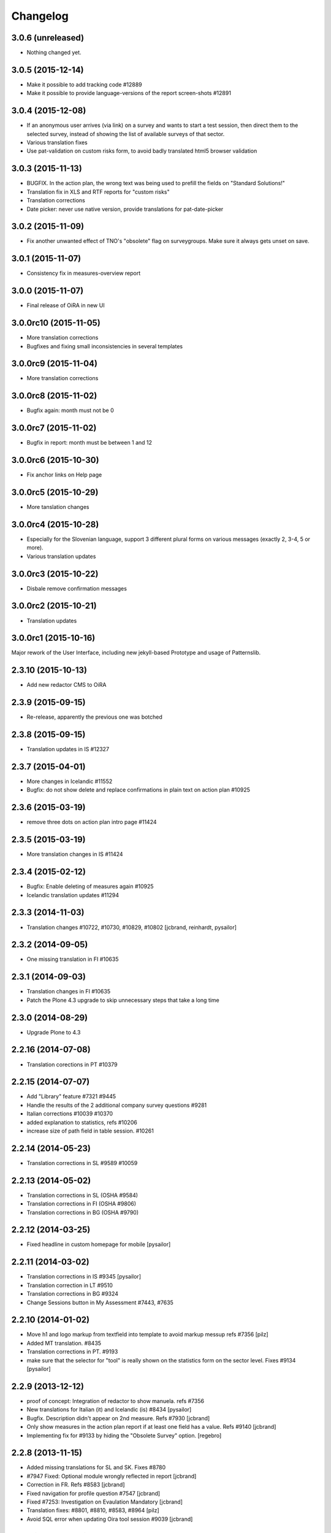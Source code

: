 Changelog
=========

3.0.6 (unreleased)
------------------

- Nothing changed yet.


3.0.5 (2015-12-14)
------------------

- Make it possible to add tracking code #12889
- Make it possible to provide language-versions of the report screen-shots #12891

3.0.4 (2015-12-08)
------------------

- If an anonymous user arrives (via link) on a survey and wants to start a test
  session, then direct them to the selected survey, instead of showing the list
  of available surveys of that sector.
- Various translation fixes
- Use pat-validation on custom risks form, to avoid badly translated html5
  browser validation

3.0.3 (2015-11-13)
------------------

- BUGFIX. In the action plan, the wrong text was being used to prefill the
  fields on "Standard Solutions!"
- Translation fix in XLS and RTF reports for "custom risks"
- Translation corrections
- Date picker: never use native version, provide translations for pat-date-picker

3.0.2 (2015-11-09)
------------------

- Fix another unwanted effect of TNO's "obsolete" flag on surveygroups. Make sure
  it always gets unset on save.

3.0.1 (2015-11-07)
------------------

- Consistency fix in measures-overview report

3.0.0 (2015-11-07)
------------------

- Final release of OiRA in new UI

3.0.0rc10 (2015-11-05)
----------------------

- More translation corrections
- Bugfixes and fixing small inconsistencies in several templates

3.0.0rc9 (2015-11-04)
---------------------

- More translation corrections

3.0.0rc8 (2015-11-02)
---------------------

- Bugfix again: month must not be 0

3.0.0rc7 (2015-11-02)
---------------------

- Bugfix in report: month must be between 1 and 12

3.0.0rc6 (2015-10-30)
---------------------

- Fix anchor links on Help page

3.0.0rc5 (2015-10-29)
---------------------

- More tanslation changes

3.0.0rc4 (2015-10-28)
---------------------

- Especially for the Slovenian language, support 3 different plural forms on various
  messages (exactly 2, 3-4, 5 or more).
- Various translation updates

3.0.0rc3 (2015-10-22)
---------------------

- Disbale remove confirmation messages

3.0.0rc2 (2015-10-21)
---------------------

- Translation updates

3.0.0rc1 (2015-10-16)
---------------------

Major rework of the User Interface, including new jekyll-based Prototype and
usage of Patternslib.


2.3.10 (2015-10-13)
-------------------

- Add new redactor CMS to OiRA

2.3.9 (2015-09-15)
------------------

- Re-release, apparently the previous one was botched

2.3.8 (2015-09-15)
------------------

- Translation updates in IS #12327

2.3.7 (2015-04-01)
------------------

- More changes in Icelandic #11552
- Bugfix: do not show delete and replace confirmations in plain text on
  action plan #10925

2.3.6 (2015-03-19)
------------------

- remove three dots on action plan intro page #11424


2.3.5 (2015-03-19)
------------------

- More translation changes in IS #11424

2.3.4 (2015-02-12)
------------------

- Bugfix: Enable deleting of measures again #10925
- Icelandic translation updates #11294

2.3.3 (2014-11-03)
------------------

- Translation changes #10722, #10730, #10829, #10802
  [jcbrand, reinhardt, pysailor]


2.3.2 (2014-09-05)
------------------

- One missing translation in FI #10635

2.3.1 (2014-09-03)
------------------

- Translation changes in FI #10635
- Patch the Plone 4.3 upgrade to skip unnecessary steps that take a long time

2.3.0 (2014-08-29)
------------------

- Upgrade Plone to 4.3


2.2.16 (2014-07-08)
-------------------

- Translation corections in PT #10379

2.2.15 (2014-07-07)
-------------------

- Add "Library" feature #7321 #9445
- Handle the results of the 2 additional company survey questions #9281
- Italian corrections #10039 #10370
- added explanation to statistics, refs #10206
- increase size of path field in table session. #10261


2.2.14 (2014-05-23)
-------------------

- Translation corrections in SL #9589 #10059

2.2.13 (2014-05-02)
-------------------

- Translation corrections in SL (OSHA #9584)
- Translation corrections in FI (OSHA #9806)
- Translation corrections in BG (OSHA #9790)

2.2.12 (2014-03-25)
-------------------

- Fixed headline in custom homepage for mobile [pysailor]

2.2.11 (2014-03-02)
-------------------

- Translation corrections in IS #9345 [pysailor]
- Translation correction in LT #9510
- Translation corrections in BG #9324
- Change Sessions button in My Assessment #7443, #7635


2.2.10 (2014-01-02)
-------------------

- Move h1 and logo markup from textfield into template to avoid markup messup
  refs #7356 [pilz]
- Added MT translation. #8435
- Translation corrections in PT. #9193
- make sure that the selector for "tool" is really shown on the statistics form on the sector level. Fixes #9134 [pysailor]

2.2.9 (2013-12-12)
------------------

- proof of concept: Integration of redactor to show manuela. refs #7356
- New translations for Italian (it) and Icelandic (is) #8434 [pysailor]
- Bugfix. Description didn't appear on 2nd measure. Refs #7930 [jcbrand]
- Only show measures in the action plan report if at least one field has a value.
  Refs #9140 [jcbrand]
- Implementing fix for #9133 by hiding the "Obsolete Survey" option. [regebro]


2.2.8 (2013-11-15)
------------------

- Added missing translations for SL and SK. Fixes #8780
- #7947 Fixed: Optional module wrongly reflected in report [jcbrand]
- Correction in FR. Refs #8583 [jcbrand]
- Fixed navigation for profile question #7547 [jcbrand]
- Fixed #7253: Investigation on Evaulation Mandatory [jcbrand]
- Translation fixes: #8801, #8810, #8583, #8964 [pilz]
- Avoid SQL error when updating Oira tool session #9039 [jcbrand]


2.2.7 (2013-08-29)
------------------

- Bugfix in statistics report view for non-ascii month names #8420
  [pysailor]
- Amended translation for "This OiRA tool was presented to you by"
  in FR #7992 [pysailor]


2.2.6 (2013-08-23)
------------------

- Register a more generic datamanger for survey. #8379 [jcbrand]

2.2.5 (2013-08-21)
------------------

- Typo in LT translation [pysailor]
- Applied translation updates #7938 and #8190 [pysailor]
- Implement sidebar legend with translations. #7939 [jcbrand]
- Fixed wrong translations for cs and pt [pilz]
- include a script for browser warnings. This fixes OSHA ticket 7368 [pilz]
- spelling fixes in LT #8258

2.2.4 (2013-07-05)
------------------

- Fixed a typo in manual translations: help_header_report, not help_header_reports
  [pysailor]
- Minor translation fixes and updates. #7830, #7766. [jcbrand]
- Updated Flemish and Bulgarian translations #7810 [jcbrand]
- Updated Greek translations #7310, #7704 [jcbrand, pysailor]
- #7555: Czech translation fixes [regebro]
- PT translation fixed 7934 [pysailor]


2.2.3 (2013-06-03)
------------------

- Small style fix start page markup. [jcbrand]


2.2.2 (2013-06-03)
------------------

Upgrade notes
~~~~~~~~~~~~~

This release updates the profile version to *7*. Please use the upgrade feature
in ``portal_setup`` to upgrade the ``osha.oira:default`` profile to this
version.

Bugfixes
~~~~~~~~

- Bugfix. Adding a second measure causes server error.

Feature changes
~~~~~~~~~~~~~~~

- Make XLS headings bold and space columns so that headings don't wrap.
- Add another column in the action plan XLS file for the top-level profile
  question or module #7322 [jcbrand]
- Dropped support for IE8 and enable browser detection to warn users. #7368 [jcbrand]
- New translations for EL, LV #7511 [jcbrand]
- Improvement in dropdown in the survey page #7050 [jcbrand]
- Added IOSHASurvey behavior with externl site link fields, refs #5880 [reinhardt]

2.2.1 (2013-04-23)
------------------

- Added formatting to the help text that explains the use of profile questions.
- Updated Portuguese, Czech and Lithuanian translations.

2.2 (2013-04-15)
----------------

Upgrade notes
~~~~~~~~~~~~~

This release updates the profile version to *7*. Please use the upgrade feature
in ``portal_setup`` to upgrade the ``osha.oira:default`` profile to this
version.

Feature changes
~~~~~~~~~~~~~~~

- Added Hungarian translations #7091 [pysailor]
- Changed title for statistics report to re-use existing translations [pysailor]
- Include the top-level module in the downloadble action plan spreadsheet. [jcbrand]
- allow choosing file format (pdf/xls) in statistics form, refs #7169 [reinhardt]

2.1.1 March 26, 2013
--------------------

Bugfixes
~~~~~~~~

- Added class "Message" on risk_evaluation. This fixes `github ticket #93
  <https://github.com/euphorie/Euphorie/issues/94>`_.  [pysailor]


2.1 (2013-03-22)
----------------

- removed customized version of module_identification to revert back to the
  working tno version
- Fixed survey statistics to not show previews as published surveys.

2.0b9 - Match 19, 2013
----------------------

- Translation updates


2.0b8 - Match 19, 2013
----------------------

- Translation updates


2.0b7 - March 19, 2013
----------------------

Feature changes
~~~~~~~~~~~~~~~

- Added combination of action plan, prevention plan and resources into
  one cell
- Shortened translation for fr, fixes #7073

Bugfixes
~~~~~~~~

- Actions menu couldn't load when user is anonymous
- UnicodeDecodeError on statistics views


2.0b5 - March 15, 2013
----------------------

Feature changes
~~~~~~~~~~~~~~~

- Restrict statistics views to users with edit permission in the relevant
  context.


2.0b4 - March 13, 2013
----------------------


Feature changes
~~~~~~~~~~~~~~~

- Add new Spanish translation.

- Update French and Greek translation.

- deactivated legend temporarily until wording is final. This fixes #7007

- reactivated main navigation heading so that you can click back.
  This fixes #6076.

Bugfixes
~~~~~~~~

- Fix grammar for field labels in the company information form.

- Correct the navigation tree legend: the description for answered risks was
  not correct.

- Fixed IE9 navtree rendering bug.


2.0b3 - March 5, 2013
---------------------

Upgrade notes
~~~~~~~~~~~~~

This release updates the profile version to *6*. Please use the upgrade feature
in ``portal_setup`` to upgrade the ``osha.oira:default`` profile to this
version.

The minimum required Euphorie version is now *6.0b2*.

Feature changes
~~~~~~~~~~~~~~~

- Change ordering for the action plan timeline to sort on risk priority
  instead of measure start date. This fixes `ticket 87
  <https://github.com/euphorie/Euphorie/issues/87>`_.

- Add action and expertise information for measures to the timeline report.
  This fixes `ticket 85 <https://github.com/euphorie/Euphorie/issues/85>`_.

Bugfixes
~~~~~~~~

- Correct display of error messages on the risk action plan form.
- Add upgrade step to set default value for ``time`` column used for statistics.
  Fixes error upon client login under certain circumstances.
- Update HELP trnaslations for FR and EL. #5648
- Fix unicode error when adding profiles in client. #4403


2.0b2 - February 19, 2013
-------------------------

Feature changes
~~~~~~~~~~~~~~~

- Improve styling of report landing page.

Bugfixes
~~~~~~~~

- Include nuplone directory in MANIFEST.in.
- Fixed rendering of the custom homepage..


2.0b1 - February 15, 2013
-------------------------

Upgrade notes
~~~~~~~~~~~~~

osha.oira now requires Euphorie 6. Please see the `Euphorie upgrade notes
<http://euphorie.readthedocs.org/en/latest/changes.html#upgrade-notes>`_
for important upgrade information.

This release updates the profile version to *5*. Please use the upgrade feature
in ``portal_setup`` to upgrade the ``osha.oira:default`` profile to this
version.

The Euphorie configuration file (``etc/euphorie.ini`` in the standard buildout)
no longer needs to include the complete configuration. You now only need to
specify details that are specific to your deployment such as the Google Analytics
accounts and client URL.

Feature changes
~~~~~~~~~~~~~~~

- This package is now automatically tested using `Travis
  <travis-ci.org/euphorie/osha.oira>`_.

- Allow developers to use `make pot` to update the POT-file for translations.

- CSS and JavaScript is now maintained in the Euphorie package to make
  maintenance easier.

- Use a modal panel to change the title of an existing session.

- Override the action plan timeline download from Euphorie to use a subset
  of columns with a different ordering and add a new comment column.

- Replace the online view of the action plan report with a new landing page
  from where the full report can be downloaded in RTF format or a XLSX file
  with all defined measures.

- Change the user interface for profile questions: use separate questions to
  ask if a section is relevant for a user and if it can occur multiple times.


Bugfixes
~~~~~~~~

- Correct logging of client logins.
- Improve display of error messages in the client.
- Fix accidental double loading of javascript in client pages.


1.2.37 (2013-02-06)
-------------------

- Nothing changed yet.


1.2.36 (2013-02-01)
-------------------

- Nothing changed yet.


1.2.35 (2013-01-29)
-------------------

- Update report markup with changes from Prototype (add .message class)
  [jcbrand]



1.2.34 (2013-01-29)
-------------------

- Show/hide link for legal refs was white on white. [jcbrand]


1.2.33 (2013-01-22)
-------------------

- Remove "(in Euro)" for budget field #6208 [jcbrand]


1.2.32 (2013-01-22)
-------------------

- Nothing changed yet.


1.2.31 (2013-01-21)
-------------------

- Fixed LT unicode error [thomas_w]


1.2.30 (2013-01-21)
-------------------

- Fix ZCML loading in tests so we can support Plone 4.2. [wiggy]
- Shorten buttons in Greek translation #6286 [jcbrand]
- Override Survey edit form to hide "Evaluation optional" field #6175 [jcbrand]
- Integrate changes from Prototype. Fixes #6285 [jcbrand]
- Fixed homepage for mobile view on android #6342 [jcbrand]
- Reverse the order in which measures are shown #6287 [jcbrand]
- French updates on the identification page #6428 [jcbrand]
- Added FI translations #6410 [thomasw]
- Added LT translations #6257 [thomasw]

1.2.29 (2012-12-17)
-------------------

- Fixed RST error. [jcbrand]


1.2.28 (2012-12-17)
-------------------

- Comments don't appear in the report #5985 [jcbrand]
- Hide help tab #6071 [jcbrand]
- Bump jquery to 1.8.2 [jcbrand]

1.2.27. (2012-11-26)
--------------------

- Regenerate en po file. [jcbrand]
- Re-add fuzzy entries and just remove the top ones (before doc metadata) which cause unicode errors. [jcbrand]


1.2.26 (2012-11-09)
-------------------

- Removed #fuzzy marker in all po files [thomasw]


1.2.25 (2012-11-01)
-------------------

- Hide the standard solutions button when there aren't any [jcbrand]


1.2.24 (2012-11-01)
-------------------

- Include datepicker.min.css when not in debug mode [jcbrand]


1.2.23 (2012-11-01)
-------------------

- Added multilingual support to the datepicker [jcbrand]
- Datepicker CSS and images now moved to the Euphorie Prototype [jcbrand]


1.2.22 (2012-10-29)
-------------------

- fixed 2 fatal typos (for translation) in risk_actionplan :-( [thomasw]


1.2.21 (2012-10-29)
-------------------

- Added missing i18n:translate statments in risk_actionplan (copied from the
  Euphorie version) [thomasw]

1.2.20 (2012-10-29)
-------------------

- Nothing changed yet.


1.2.19 (2012-10-29)
-------------------

- Changed name for language nl-be #5978 [thomasw]

1.2.18 (2012-10-01)
-------------------

- Update webhelpers.pt from Euphorie. Load Modernizr separately. [jcbrand]


1.2.17 (2012-09-28)
-------------------

- Remove country view override. [jcbrand]


1.2.16 (2012-09-28)
-------------------

- Translation fix for "list of risks" report in FR. [jcbrand]


1.2.15 (2012-09-27)
-------------------

- Remove special char from changes.rst (breaks uploading to pypi). [jcbrand]


1.2.14 (2012-09-27)
-------------------

- Description content gets lost in report if risk not evaluated. #5660. [jcbrand]
- Translation issues on action plan page #5809. [jcbrand]
- Translations of "skip" button. #4436  [jcbrand]
- UnicodeDecodeError for sectors. #5174 [jcbrand]


1.2.13 (2012-09-04)
-------------------

- Action plan page bugfixes. [jcbrand]


1.2.12 (2012-09-04)
-------------------

- Action plan page bugfixes. [jcbrand]


1.2.11 (2012-09-03)
-------------------

- Use jquery.placeholder.js instead of superimpose. [jcbrand]

1.2.10 (2012-09-03)
-------------------

- Add modernizr.js and some markup changes from Prototype. [jcbrand]

1.2.9 (2012-08-31)
------------------

- Implemented new design for adding measure in the action plan stage. [jcbrand]


1.2.8 (2012-08-30)
------------------

- Remove header and carousel on custom homepage. #5055 [jcbrand]

1.2.7 (2012-08-28)
------------------

- Hide company form after skipped or filled in. #4436 [jcrband]
- Added Catalan (ca) translations #5463 [thomasw]
- Added Latvian (lv) translations #5075 [thomasw]

1.2.6 (2012-07-23)
------------------

- Updated Czech translations. [jcbrand]
- Only show link to custom homepage when on the English docs folder. [jcbrand]

1.2.5 (2012-07-23)
------------------

- Renabled links on questions in the sidebar. For #5187. [jcbrand]
- Implement custom homepage functionality. For #5055. [jcbrand]

1.2.4 (2012-06-28)
------------------

- Bugfix. Revert method name from unreleased htmllaundry. [jcbrand]

1.2.3 (2012-06-28)
------------------

- IE7 fixes related to the datepicker #3495. [jcbrand]

1.2.2 (2012-06-27)
------------------

- Added Czech translations. Ticket #4036. [jcbrand]
- Updated Greek translations. #4405. [jcbrand]
- Unescape HTML codes when creating RTF docs. Fixes #4395. [jcbrand]
- Hide/Move legal and policy text on evaluation and action plan steps. For #5351. [jcbrand]
- Added Flemish (Vlaams nl_BE) translation #5150 [thomasw]
- Added datepicker to the risk action plan view #3495. [jcbrand]

1.2.1
-----

- Added Bulgarian translations [thomasw]
- change devbox to client.oiraproject.eu fixes #4304 [pilz]

1.2 (2012-02-27)
----------------

- #4249: Restrict the @@contact form and hide links to it. [jcbrand]

1.1 (2012-12-17)
----------------
- #3813: Also show children of optional modules in the downloadable report. [jcbrand]
- #3536: Updated the en translations file. [jcbrand]
- AttributeError bugfix on the report.pt view. [jcbrand]

1.0 (2012-12-13)
----------------

- #3813 Adjust the Content of tools feature to display ALL risks [jcbrand]
- #3811 "Measure" text on accordion not translated. [jcbrand]
- #3792 Provide route back to Identification phase from the identification report. [jcbrand]
- #3779 Privacy not working on client and community sites [jcbrand]
- #3892 Exchange the OiRA logo in the admin part [jcbrand]
- #4071 Integrate Wichert's changes in to osha.oira [jcbrand]

0.24 (2011-10-07)
-----------------
- 3805: Added Slovenian translations. [thomas_w]

0.23 (2011-09-27)
-----------------

- 3520: Add upgrade step to renew the 'published' date of all client surveys. [jcbrand]
- 3797: Renamed travailleurs to salaries and statut to avancement. [jcbrand]
- Removed the bugfix for 2583, since a more proper bugfix is now in Euphorie [jcbrand]
- Language changes for 3414 and 3515 [jcbrand]
- Czech translations [thomas_w]

0.22 (2011-09-05)
-----------------

- 3414: Bugfix on _actionplan_ landing page. Add i18n var. [jcbrand]
- Add DE, EL, SK translations [thomas_w]
- Add title attrs on clicktips for IE6/7 [jcbrand]
- Changed headers for mobile compatibility [jcbrand]
- Lots of browser fixes [jcbrand]

0.21 (2011-08-26)
-----------------

- NB: Depends on Euphorie 3.0syslab19 or higher

- Refactored @@delete on sector view back to Euphorie. [jcbrand]
- Depend on zrtresource screen-ie6. [jcbrand]
- More tests and bugfixes [jcbrand]
- Move the surveypopup code to survey_popup.js (disabled for now) [jcbrand]

0.20 (2011-08-23)
-----------------

- Updated Spanish translations [thomas_w]
- IE 6 fix. Remove the tooltips in AJAX add measure form. [jcbrand]
- Stop using minified css for IE6. [jcbrand]

0.19 (2011-08-16)
-----------------

- Updated French translations [jcbrand]

0.18 (2011-08-15)
-----------------

- #3044 Last wave of English changes [jcbrand]
- #3049 Design fixes [jcbrand]
- #3343 Customize InfoBubble description according to calculation method [jcbrand]
- #3361 Correct position of an info bubble [jcbrand]
- #3365 Add favicon [jcbrand]
- #3386: Rename "Next" and "Continue" buttons to "Save and continue" when on forms. [jcbrand]

0.17 (2011-07-02)
-----------------

- Bugfix, when populating Prevention Plan with standard solution [jcbrand]

0.16 (2011-07-01)
-----------------

- #1537 Merged changes from Euphorie.
        Use radio buttons instead of dropdown
        Add a new InfoBubble on the OiRA tool add page.
        Make fields required to remove "No Value" option. [jcbrand]
- #2510 Merged changes from Euphorie into osha.oira [jcbrand]
- #3002 Found and fixed some more instances where survey is being used [jcbrand]
- #3048 Updated the translations [jcbrand]
- #3323 Add custom start page with new text and merge old patch into this template [jcbrand]
- #2510 Add js to animate the measures button/link


0.15 (2011-05-31)
-----------------

- #2223 Add the FancyBox to the module evaluation page [jcbrand]


0.14 (2011-05-30)
-----------------

- #3044 New English copy [jcbrand]
- #3281 Fix is_region AttributeError when copying countries to the client [jcbrand]
- #3048 More translation updates

0.13 (2011-05-26)
-----------------

- #2223 Add FancyBox image zoom to module images [jcbrand]
- #3260 Make European Flag visible on the client homepage. [jcbrand]
- #3277 Stale quote [pilz]
- #3221 Priority gone for FR [jcbrand]
- #3048 Add more translations [jcbrand]
- #3265 Hide empty modules on final report [jcbrand]
- #2560 Info bubbles for statistics fields [jcbrand]


0.12 (2011-05-05)
-----------------

- Restructure package to faciliate automated tested.
- #2556 Backported the frontpage fixes from Cornelis. [jcbrand]
- #2754 Modules should be movable before profile questions. [jcbrand]
- #2611 Changed headings in the final report [jcbrand]
- #2885 Risks that are not evaluated but do have action plans must be shown as
  finalised. [jcbrand]


0.11 (2011-04-12)
-----------------

- #2611 The identification report should also have page numbers in the bottom
        right and the download date in the top right of each page. [jcbrand]
- #2885 Parked risks must also be shown affirmatively [jcbrand]


0.10 (2011-04-11)
-----------------

- #2560 Added a new schema field on the Sector obj, statistics_level.
- #2699 Headers of the Legal boxes and also the risk headings in the evaluation
        and identification reports must be in lower case for Greek.
- #2924 OiRA tools with policy risks that have been actioned, should not
        appear in the "Risks that have NOT been evaluated and do NOT have action
        plans", but instead in the top section.
- #2964 Make sure that the logo is visible on the last report page
- #2611 Lots of changes to the final download report
- #3002 the word "survey" should not be used anymore
- #2989 Final HTML report headers were dodgy in IE7
- #2914 The Hairdressers in Cyprus tool must be shown when viewing the Swedish sector in English
- #2885 String at the bottom of the final report changed.
        Risks that have been identified as not present should be stated affirmatively.
        Risks must have their priorities indicated (if set)
- #2560 Added admin-edit form and statistics level field on sectors
- #2752 Fixed default color for published surveys
- #2623 Empty legal boxes should not be displayed.

0.9 (2011-03-10)
----------------

- Two bugfixes (for which there aren't any ticket numbers).
  Both are related to the same problem of bullets sometimes being deeper than 4
  levels in the download forms.
  [jcbrand]


0.8 (2011-03-10)
----------------

- Just a version bump. [jcbrand]


0.7 (2011-03-10)
----------------

- #2367 and #2752: Fixed various color picker problems.
- #2750: OiRA client - Change text [jcbrand]
- #2591: Change text on the company form page [jcbrand]
- #2707: OiRA, client - change text above profile questions [jcbrand]


0.6 (2011-03-04)
----------------

- Merged new translation strings and default values to the .po files. [jcbrand]
- Bugfix in touch_surveys.py external-method. [jcbrand]
- #2649: Use portal_properties to store the survey urls. Fallback to English if
  none found. [jcbrand]


0.5 (2011-03-03)
----------------

- Just a version bump. [jcbrand]


0.4 (2011-03-03)
----------------

- #2649: We will now follow the convention that the different SurveyMonkey language
  URLs will be the base url (English version) plus _de, _nl, etc.
  [jcbrand]
- #2681: Remove header capitalization for Greek language. [jcbrand]
- #2555: The footer for the "contents of tool" .rtf document was changed. Also
  removed the "this risk must still be inventorised statement". [jcbrand]
- #2583: Problem in the sessions after updating and republishing [jcbrand]


0.3 (2011-02-23)
----------------

- during the xml import, langauge values might still include trailing and leading spaces.
  For the frontpage langauge detection, we need to strip them.
  [pilz]
- Bugfix for identification download report generation. [jcbrand]


0.2 (2011-02-23)
----------------

- (Hopefully) Resolves: #1433 #2231 #2293 #2555 #2556 #2621 #2623 #2649
  [jcbrand]


0.1 (2011-01-26)
----------------

* Initial release


